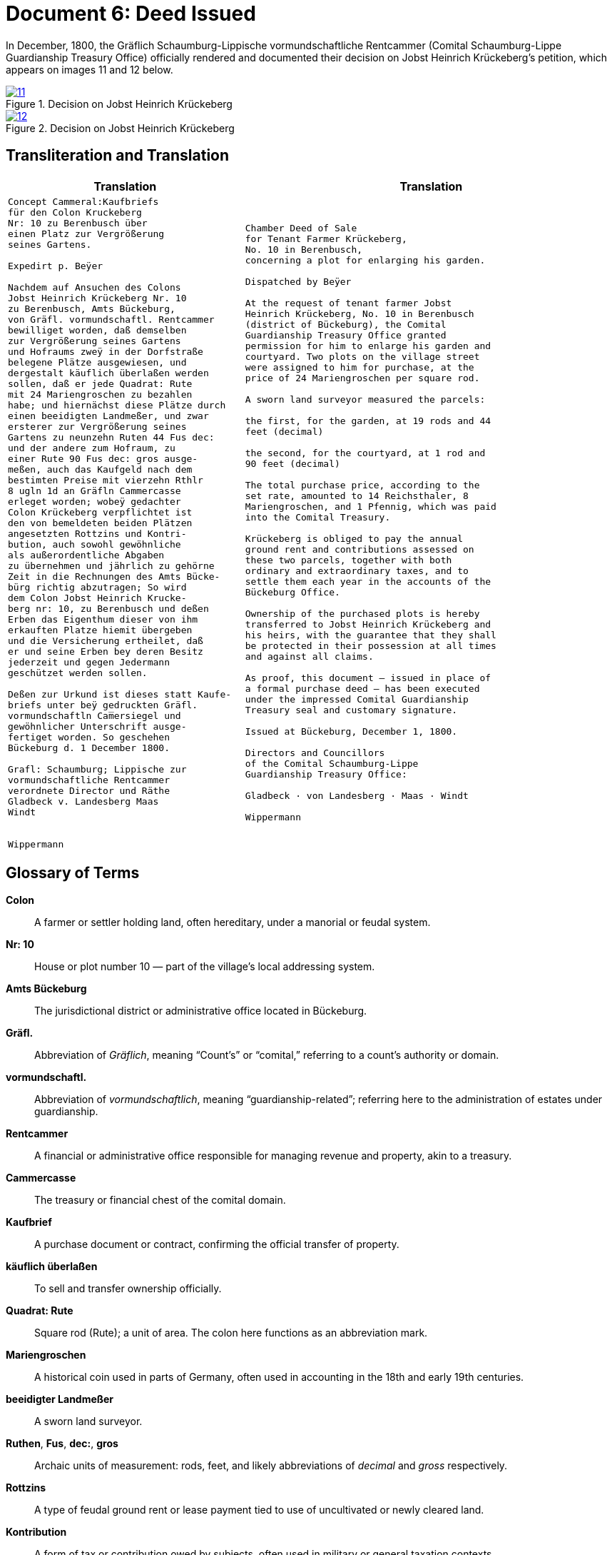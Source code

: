 = Document 6: Deed Issued
:page-role: wide

In December, 1800, the Gräflich Schaumburg-Lippische vormundschaftliche Rentcammer (Comital Schaumburg-Lippe
Guardianship Treasury Office) officially rendered and documented their decision on Jobst Heinrich Krückeberg's
petition, which appears on images 11 and 12 below.

image::11.png[align=left,title='Decision on Jobst Heinrich Krückeberg's Petition, part one (Click to enlarge)',link=self]

image::12.png[align=left,title='Decision on Jobst Heinrich Krückeberg's Petition, part two (Click to enlarge)',link=self]

== Transliteration and Translation

[cols="1a,2a"]
|===
|Translation|Translation

|
[verse]
____
Concept Cammeral:Kaufbriefs
für den Colon Kruckeberg  
Nr: 10 zu Berenbusch über  
einen Platz zur Vergrößerung  
seines Gartens.

Expedirt p. Beÿer
    
Nachdem auf Ansuchen des Colons  
Jobst Heinrich Krückeberg Nr. 10  
zu Berenbusch, Amts Bückeburg,  
von Gräfl. vormundschaftl. Rentcammer  
bewilliget worden, daß demselben  
zur Vergrößerung seines Gartens  
und Hofraums zweÿ in der Dorfstraße  
belegene Plätze ausgewiesen, und  
dergestalt käuflich überlaßen werden  
sollen, daß er jede Quadrat: Rute  
mit 24 Mariengroschen zu bezahlen  
habe; und hiernächst diese Plätze durch  
einen beeidigten Landmeßer, und zwar  
ersterer zur Vergrößerung seines  
Gartens zu neunzehn Ruten 44 Fus dec:  
und der andere zum Hofraum, zu  
einer Rute 90 Fus dec: gros ausge-  
meßen, auch das Kaufgeld nach dem  
bestimten Preise mit vierzehn Rthlr  
8 ugln 1d an Gräfln Cammercasse  
erleget worden; wobeÿ gedachter  
Colon Krückeberg verpflichtet ist  
den von bemeldeten beiden Plätzen  
angesetzten Rottzins und Kontri-  
bution, auch sowohl gewöhnliche  
als außerordentliche Abgaben  
zu übernehmen und jährlich zu gehörne  
Zeit in die Rechnungen des Amts Bücke-  
bürg richtig abzutragen; So wird  
dem Colon Jobst Heinrich Krucke-  
berg nr: 10, zu Berenbusch und deßen  
Erben das Eigenthum dieser von ihm  
erkauften Platze hiemit übergeben  
und die Versicherung ertheilet, daß  
er und seine Erben bey deren Besitz  
jederzeit und gegen Jedermann  
geschützet werden sollen.  

Deßen zur Urkund ist dieses statt Kaufe-  
briefs unter beÿ gedruckten Gräfl.  
vormundschaftln Cam̅ersiegel und  
gewöhnlicher Unterschrift ausge-  
fertiget worden. So geschehen  
Bückeburg d. 1 December 1800.  

Grafl: Schaumburg; Lippische zur  
vormundschaftliche Rentcammer  
verordnete Director und Räthe  
Gladbeck v. Landesberg Maas  
Windt  


Wippermann
____

|
[verse]
____
Chamber Deed of Sale
for Tenant Farmer Krückeberg,
No. 10 in Berenbusch,
concerning a plot for enlarging his garden.

Dispatched by Beÿer

At the request of tenant farmer Jobst
Heinrich Krückeberg, No. 10 in Berenbusch
(district of Bückeburg), the Comital
Guardianship Treasury Office granted
permission for him to enlarge his garden and
courtyard. Two plots on the village street
were assigned to him for purchase, at the
price of 24 Mariengroschen per square rod.

A sworn land surveyor measured the parcels:

the first, for the garden, at 19 rods and 44
feet (decimal)

the second, for the courtyard, at 1 rod and
90 feet (decimal)

The total purchase price, according to the
set rate, amounted to 14 Reichsthaler, 8
Mariengroschen, and 1 Pfennig, which was paid
into the Comital Treasury.

Krückeberg is obliged to pay the annual
ground rent and contributions assessed on
these two parcels, together with both
ordinary and extraordinary taxes, and to
settle them each year in the accounts of the
Bückeburg Office.

Ownership of the purchased plots is hereby
transferred to Jobst Heinrich Krückeberg and
his heirs, with the guarantee that they shall
be protected in their possession at all times
and against all claims.

As proof, this document — issued in place of
a formal purchase deed — has been executed
under the impressed Comital Guardianship
Treasury seal and customary signature.

Issued at Bückeburg, December 1, 1800.

Directors and Councillors
of the Comital Schaumburg-Lippe
Guardianship Treasury Office:

Gladbeck · von Landesberg · Maas · Windt

Wippermann
____
|===

== Glossary of Terms

*Colon*:: A farmer or settler holding land, often hereditary, under a manorial or feudal system.

*Nr: 10*:: House or plot number 10 — part of the village's local addressing system.

*Amts Bückeburg*:: The jurisdictional district or administrative office located in Bückeburg.

*Gräfl.*:: Abbreviation of _Gräflich_, meaning “Count’s” or “comital,” referring to a count’s authority or domain.

*vormundschaftl.*:: Abbreviation of _vormundschaftlich_, meaning “guardianship-related”; referring here to the administration of estates under guardianship.

*Rentcammer*:: A financial or administrative office responsible for managing revenue and property, akin to a treasury.

*Cammercasse*:: The treasury or financial chest of the comital domain.

*Kaufbrief*:: A purchase document or contract, confirming the official transfer of property.

*käuflich überlaßen*:: To sell and transfer ownership officially.

*Quadrat: Rute*:: Square rod (Rute); a unit of area. The colon here functions as an abbreviation mark.

*Mariengroschen*:: A historical coin used in parts of Germany, often used in accounting in the 18th and early 19th centuries.

*beeidigter Landmeßer*:: A sworn land surveyor.

*Ruthen*, *Fus*, *dec:*, *gros*:: Archaic units of measurement: rods, feet, and likely abbreviations of _decimal_ and _gross_ respectively.

*Rottzins*:: A type of feudal ground rent or lease payment tied to use of uncultivated or newly cleared land.

*Kontribution*:: A form of tax or contribution owed by subjects, often used in military or general taxation contexts.

*gewöhnliche und außerordentliche Abgaben*:: Regular and extraordinary levies or dues.

*geschützet*:: Archaic spelling of _geschützt_, meaning protected.

*zur Urkund*:: As legal confirmation or attestation.

*statt Kaufebriefs*:: In place of a formal purchase deed/document.

*beÿgedruckten*:: With the printed (or affixed) [seal] — “beÿ” is an archaic spelling of “bei” (at/with).

*Cam̅ersiegel*:: The official seal of the comital treasury or chamber. The overline on the “m” indicates a contraction: “Cam̅er” = “Cammer”.

*ausgefertiget*:: Archaic form of _ausgefertigt_, meaning issued or executed (in legal/administrative context).

*Director und Räthe*:: Director and councillors — the officials empowered to authorize the document.

*Expedirt p. Beÿer*:: Dispatched/processed by Beÿer; a note indicating the scribe or official responsible for drafting or processing the document.

*Erben*:: Heirs.

*Urkund*:: Deed or documentation.



